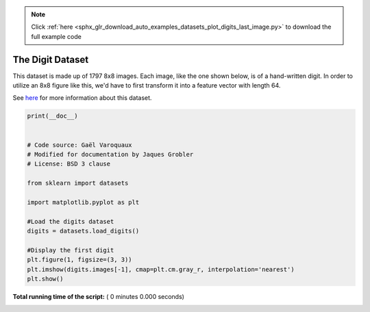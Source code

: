 .. note::
    :class: sphx-glr-download-link-note

    Click :ref:`here <sphx_glr_download_auto_examples_datasets_plot_digits_last_image.py>` to download the full example code
.. rst-class:: sphx-glr-example-title

.. _sphx_glr_auto_examples_datasets_plot_digits_last_image.py:


=========================================================
The Digit Dataset
=========================================================

This dataset is made up of 1797 8x8 images. Each image,
like the one shown below, is of a hand-written digit.
In order to utilize an 8x8 figure like this, we'd have to
first transform it into a feature vector with length 64.

See `here
<http://archive.ics.uci.edu/ml/datasets/Pen-Based+Recognition+of+Handwritten+Digits>`_
for more information about this dataset.



.. code-block:: python

    print(__doc__)


    # Code source: Gaël Varoquaux
    # Modified for documentation by Jaques Grobler
    # License: BSD 3 clause

    from sklearn import datasets

    import matplotlib.pyplot as plt

    #Load the digits dataset
    digits = datasets.load_digits()

    #Display the first digit
    plt.figure(1, figsize=(3, 3))
    plt.imshow(digits.images[-1], cmap=plt.cm.gray_r, interpolation='nearest')
    plt.show()

**Total running time of the script:** ( 0 minutes  0.000 seconds)


.. _sphx_glr_download_auto_examples_datasets_plot_digits_last_image.py:


.. only :: html

 .. container:: sphx-glr-footer
    :class: sphx-glr-footer-example



  .. container:: sphx-glr-download

     :download:`Download Python source code: plot_digits_last_image.py <plot_digits_last_image.py>`



  .. container:: sphx-glr-download

     :download:`Download Jupyter notebook: plot_digits_last_image.ipynb <plot_digits_last_image.ipynb>`


.. only:: html

 .. rst-class:: sphx-glr-signature

    `Gallery generated by Sphinx-Gallery <https://sphinx-gallery.readthedocs.io>`_
